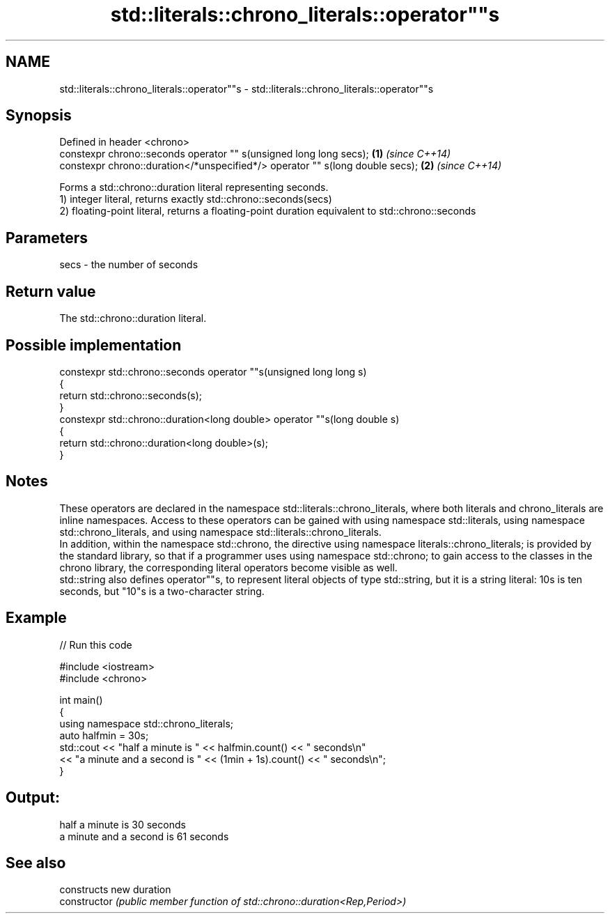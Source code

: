 .TH std::literals::chrono_literals::operator""s 3 "2020.03.24" "http://cppreference.com" "C++ Standard Libary"
.SH NAME
std::literals::chrono_literals::operator""s \- std::literals::chrono_literals::operator""s

.SH Synopsis

  Defined in header <chrono>
  constexpr chrono::seconds operator "" s(unsigned long long secs);            \fB(1)\fP \fI(since C++14)\fP
  constexpr chrono::duration</*unspecified*/> operator "" s(long double secs); \fB(2)\fP \fI(since C++14)\fP

  Forms a std::chrono::duration literal representing seconds.
  1) integer literal, returns exactly std::chrono::seconds(secs)
  2) floating-point literal, returns a floating-point duration equivalent to std::chrono::seconds

.SH Parameters


  secs - the number of seconds


.SH Return value

  The std::chrono::duration literal.

.SH Possible implementation



    constexpr std::chrono::seconds operator ""s(unsigned long long s)
    {
        return std::chrono::seconds(s);
    }
    constexpr std::chrono::duration<long double> operator ""s(long double s)
    {
        return std::chrono::duration<long double>(s);
    }



.SH Notes

  These operators are declared in the namespace std::literals::chrono_literals, where both literals and chrono_literals are inline namespaces. Access to these operators can be gained with using namespace std::literals, using namespace std::chrono_literals, and using namespace std::literals::chrono_literals.
  In addition, within the namespace std::chrono, the directive using namespace literals::chrono_literals; is provided by the standard library, so that if a programmer uses using namespace std::chrono; to gain access to the classes in the chrono library, the corresponding literal operators become visible as well.
  std::string also defines operator""s, to represent literal objects of type std::string, but it is a string literal: 10s is ten seconds, but "10"s is a two-character string.

.SH Example

  
// Run this code

    #include <iostream>
    #include <chrono>

    int main()
    {
        using namespace std::chrono_literals;
        auto halfmin = 30s;
        std::cout << "half a minute is " << halfmin.count() << " seconds\\n"
                  << "a minute and a second is " << (1min + 1s).count() << " seconds\\n";
    }

.SH Output:

    half a minute is 30 seconds
    a minute and a second is 61 seconds


.SH See also


                constructs new duration
  constructor   \fI(public member function of std::chrono::duration<Rep,Period>)\fP




